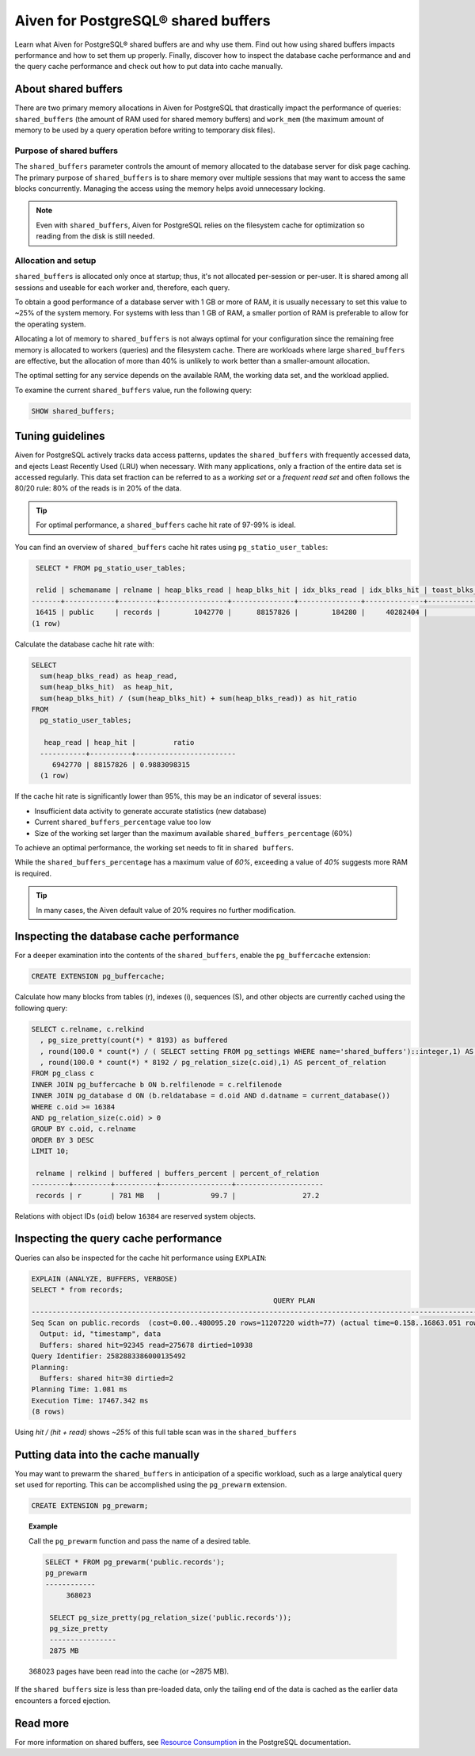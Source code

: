 Aiven for PostgreSQL® shared buffers
====================================

Learn what Aiven for PostgreSQL® shared buffers are and why use them. Find out how using shared buffers impacts performance and how to set them up properly. Finally, discover how to inspect the database cache performance and and the query cache performance and check out how to put data into cache manually.

About shared buffers
--------------------

There are two primary memory allocations in Aiven for PostgreSQL that drastically impact the performance of queries: ``shared_buffers`` (the amount of RAM used for shared memory buffers) and ``work_mem`` (the maximum amount of memory to be used by a query operation before writing to temporary disk files).

Purpose of shared buffers
'''''''''''''''''''''''''

The ``shared_buffers`` parameter controls the amount of memory allocated to the database server for disk page caching.
The primary purpose of ``shared_buffers`` is to share memory over multiple sessions that may want to access the same blocks concurrently. Managing the access using the memory helps avoid unnecessary locking.

.. note::

    Even with ``shared_buffers``, Aiven for PostgreSQL relies on the filesystem cache for optimization so reading from the disk is still needed.

Allocation and setup
''''''''''''''''''''

``shared_buffers`` is allocated only once at startup; thus, it's not allocated per-session or per-user. It is shared among all sessions and useable for each worker and, therefore, each query.

To obtain a good performance of a database server with 1 GB or more of RAM, it is usually necessary to set this value to ~25% of the system memory. For systems with less than 1 GB of RAM, a smaller portion of RAM is preferable to allow for the operating system.

Allocating a lot of memory to ``shared_buffers`` is not always optimal for your configuration since the remaining free memory is allocated to workers (queries) and the filesystem cache. There are workloads where large ``shared_buffers`` are effective, but the allocation of more than 40% is unlikely to work better than a smaller-amount allocation.

The optimal setting for any service depends on the available RAM, the working data set, and the workload applied.

To examine the current ``shared_buffers`` value, run the following query:

.. code-block:: shell

   SHOW shared_buffers;

Tuning guidelines
-----------------

Aiven for PostgreSQL actively tracks data access patterns, updates the ``shared_buffers`` with frequently accessed data, and ejects Least Recently Used (LRU) when necessary. With many applications, only a fraction of the entire data set is accessed regularly. This data set fraction can be referred to as a *working set* or a *frequent read set* and often follows the 80/20 rule: 80% of the reads is in 20% of the data.

.. Tip::

   For optimal performance, a ``shared_buffers`` cache hit rate of 97-99% is ideal.

You can find an overview of ``shared_buffers`` cache hit rates using ``pg_statio_user_tables``:

.. code-block:: shell

   SELECT * FROM pg_statio_user_tables;

   relid | schemaname | relname | heap_blks_read | heap_blks_hit | idx_blks_read | idx_blks_hit | toast_blks_read | toast_blks_hit | tidx_blks_read | tidx_blks_hit
  -------+------------+---------+----------------+---------------+---------------+--------------+-----------------+----------------+----------------+---------------
   16415 | public     | records |        1042770 |      88157826 |        184280 |     40282404 |               0 |              0 |              0 |             0
  (1 row)

Calculate the database cache hit rate with:

.. code-block:: shell

  SELECT 
    sum(heap_blks_read) as heap_read,
    sum(heap_blks_hit)  as heap_hit,
    sum(heap_blks_hit) / (sum(heap_blks_hit) + sum(heap_blks_read)) as hit_ratio
  FROM 
    pg_statio_user_tables;

     heap_read | heap_hit |         ratio
    -----------+----------+------------------------
       6942770 | 88157826 | 0.9883098315
    (1 row)

If the cache hit rate is significantly lower than 95%, this may be an indicator of several issues: 

* Insufficient data activity to generate accurate statistics (new database)
* Current ``shared_buffers_percentage`` value too low
* Size of the working set larger than the maximum available ``shared_buffers_percentage`` (60%)

To achieve an optimal performance, the working set needs to fit in ``shared buffers``.

While the ``shared_buffers_percentage`` has a maximum value of `60%`, exceeding a value of `40%` suggests more RAM is required.

.. Tip::

   In many cases, the Aiven default value of 20% requires no further modification.


Inspecting the database cache performance
-----------------------------------------

For a deeper examination into the contents of the ``shared_buffers``, enable the ``pg_buffercache`` extension:

.. code-block:: shell

  CREATE EXTENSION pg_buffercache;

Calculate how many blocks from tables (r), indexes (i), sequences (S), and other objects are currently cached using the following query:

.. code-block:: shell

  SELECT c.relname, c.relkind
    , pg_size_pretty(count(*) * 8193) as buffered
    , round(100.0 * count(*) / ( SELECT setting FROM pg_settings WHERE name='shared_buffers')::integer,1) AS buffers_percent
    , round(100.0 * count(*) * 8192 / pg_relation_size(c.oid),1) AS percent_of_relation
  FROM pg_class c
  INNER JOIN pg_buffercache b ON b.relfilenode = c.relfilenode
  INNER JOIN pg_database d ON (b.reldatabase = d.oid AND d.datname = current_database())
  WHERE c.oid >= 16384
  AND pg_relation_size(c.oid) > 0
  GROUP BY c.oid, c.relname
  ORDER BY 3 DESC
  LIMIT 10;

   relname | relkind | buffered | buffers_percent | percent_of_relation
  ---------+---------+----------+-----------------+---------------------
   records | r       | 781 MB   |            99.7 |                27.2

Relations with object IDs (``oid``) below ``16384`` are reserved system objects.

Inspecting the query cache performance
--------------------------------------

Queries can also be inspected for the cache hit performance using ``EXPLAIN``:

.. code-block:: shell
  
  EXPLAIN (ANALYZE, BUFFERS, VERBOSE)
  SELECT * from records;
                                                            QUERY PLAN
  --------------------------------------------------------------------------------------------------------------------------------
  Seq Scan on public.records  (cost=0.00..480095.20 rows=11207220 width=77) (actual time=0.158..16863.051 rows=11600000 loops=1)
    Output: id, "timestamp", data
    Buffers: shared hit=92345 read=275678 dirtied=10938
  Query Identifier: 2582883386000135492
  Planning:
    Buffers: shared hit=30 dirtied=2
  Planning Time: 1.081 ms
  Execution Time: 17467.342 ms
  (8 rows)

Using `hit / (hit + read)` shows `~25%` of this full table scan was in the ``shared_buffers``

Putting data into the cache manually
------------------------------------

You may want to prewarm the ``shared_buffers`` in anticipation of a specific workload, such as a large analytical query set used for reporting. This can be accomplished using the ``pg_prewarm`` extension.

.. code-block:: shell

  CREATE EXTENSION pg_prewarm;

.. topic:: Example

   Call the ``pg_prewarm`` function and pass the name of a desired table.

   .. code-block:: shell

      SELECT * FROM pg_prewarm('public.records');
      pg_prewarm
      ------------
           368023

       SELECT pg_size_pretty(pg_relation_size('public.records'));
       pg_size_pretty
       ----------------
       2875 MB

   368023 pages have been read into the cache (or ~2875 MB).

If the ``shared buffers`` size is less than pre-loaded data, only the tailing end of the data is cached as the earlier data encounters a forced ejection.

Read more
-----------

For more information on shared buffers, see `Resource Consumption <https://www.postgresql.org/docs/current/runtime-config-resource.html>`_ in the PostgreSQL documentation.
